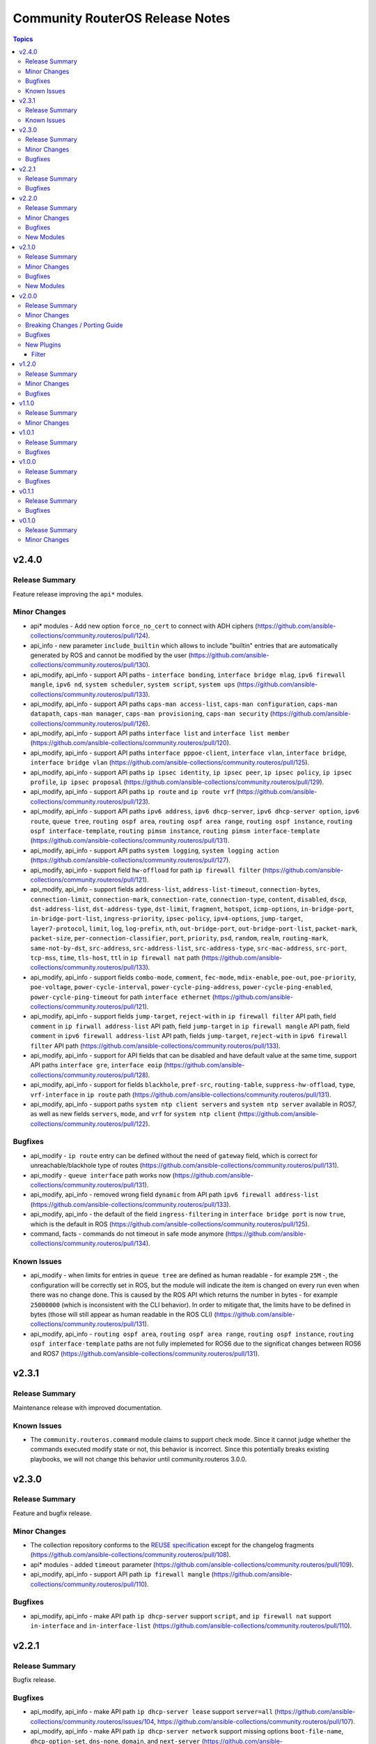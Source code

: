 ================================
Community RouterOS Release Notes
================================

.. contents:: Topics


v2.4.0
======

Release Summary
---------------

Feature release improving the ``api*`` modules.

Minor Changes
-------------

- api* modules - Add new option ``force_no_cert`` to connect with ADH ciphers (https://github.com/ansible-collections/community.routeros/pull/124).
- api_info - new parameter ``include_builtin`` which allows to include "builtin" entries that are automatically generated by ROS and cannot be modified by the user (https://github.com/ansible-collections/community.routeros/pull/130).
- api_modify, api_info - support API paths - ``interface bonding``, ``interface bridge mlag``, ``ipv6 firewall mangle``, ``ipv6 nd``, ``system scheduler``, ``system script``, ``system ups`` (https://github.com/ansible-collections/community.routeros/pull/133).
- api_modify, api_info - support API paths ``caps-man access-list``, ``caps-man configuration``, ``caps-man datapath``, ``caps-man manager``, ``caps-man provisioning``, ``caps-man security`` (https://github.com/ansible-collections/community.routeros/pull/126).
- api_modify, api_info - support API paths ``interface list`` and ``interface list member`` (https://github.com/ansible-collections/community.routeros/pull/120).
- api_modify, api_info - support API paths ``interface pppoe-client``, ``interface vlan``, ``interface bridge``, ``interface bridge vlan`` (https://github.com/ansible-collections/community.routeros/pull/125).
- api_modify, api_info - support API paths ``ip ipsec identity``, ``ip ipsec peer``, ``ip ipsec policy``, ``ip ipsec profile``, ``ip ipsec proposal`` (https://github.com/ansible-collections/community.routeros/pull/129).
- api_modify, api_info - support API paths ``ip route`` and ``ip route vrf`` (https://github.com/ansible-collections/community.routeros/pull/123).
- api_modify, api_info - support API paths ``ipv6 address``, ``ipv6 dhcp-server``, ``ipv6 dhcp-server option``, ``ipv6 route``, ``queue tree``, ``routing ospf area``, ``routing ospf area range``, ``routing ospf instance``, ``routing ospf interface-template``, ``routing pimsm instance``, ``routing pimsm interface-template`` (https://github.com/ansible-collections/community.routeros/pull/131).
- api_modify, api_info - support API paths ``system logging``, ``system logging action`` (https://github.com/ansible-collections/community.routeros/pull/127).
- api_modify, api_info - support field ``hw-offload`` for path ``ip firewall filter`` (https://github.com/ansible-collections/community.routeros/pull/121).
- api_modify, api_info - support fields ``address-list``, ``address-list-timeout``, ``connection-bytes``, ``connection-limit``, ``connection-mark``, ``connection-rate``, ``connection-type``, ``content``, ``disabled``, ``dscp``, ``dst-address-list``, ``dst-address-type``, ``dst-limit``, ``fragment``, ``hotspot``, ``icmp-options``, ``in-bridge-port``, ``in-bridge-port-list``, ``ingress-priority``, ``ipsec-policy``, ``ipv4-options``, ``jump-target``, ``layer7-protocol``, ``limit``, ``log``, ``log-prefix``, ``nth``, ``out-bridge-port``, ``out-bridge-port-list``, ``packet-mark``, ``packet-size``, ``per-connection-classifier``, ``port``, ``priority``, ``psd``, ``random``, ``realm``, ``routing-mark``, ``same-not-by-dst``, ``src-address``, ``src-address-list``, ``src-address-type``, ``src-mac-address``, ``src-port``, ``tcp-mss``, ``time``, ``tls-host``, ``ttl`` in ``ip firewall nat`` path (https://github.com/ansible-collections/community.routeros/pull/133).
- api_modify, api_info - support fields ``combo-mode``, ``comment``, ``fec-mode``, ``mdix-enable``, ``poe-out``, ``poe-priority``, ``poe-voltage``, ``power-cycle-interval``, ``power-cycle-ping-address``, ``power-cycle-ping-enabled``, ``power-cycle-ping-timeout`` for path ``interface ethernet`` (https://github.com/ansible-collections/community.routeros/pull/121).
- api_modify, api_info - support fields ``jump-target``, ``reject-with`` in ``ip firewall filter`` API path, field ``comment`` in ``ip firwall address-list`` API path, field ``jump-target`` in ``ip firewall mangle`` API path, field ``comment`` in ``ipv6 firewall address-list`` API path, fields ``jump-target``, ``reject-with`` in ``ipv6 firewall filter`` API path (https://github.com/ansible-collections/community.routeros/pull/133).
- api_modify, api_info - support for API fields that can be disabled and have default value at the same time, support API paths ``interface gre``, ``interface eoip`` (https://github.com/ansible-collections/community.routeros/pull/128).
- api_modify, api_info - support for fields ``blackhole``, ``pref-src``, ``routing-table``, ``suppress-hw-offload``, ``type``, ``vrf-interface`` in ``ip route`` path (https://github.com/ansible-collections/community.routeros/pull/131).
- api_modify, api_info - support paths ``system ntp client servers`` and ``system ntp server`` available in ROS7, as well as new fields ``servers``, ``mode``, and ``vrf`` for ``system ntp client`` (https://github.com/ansible-collections/community.routeros/pull/122).

Bugfixes
--------

- api_modify - ``ip route`` entry can be defined without the need of ``gateway`` field, which is correct for unreachable/blackhole type of routes (https://github.com/ansible-collections/community.routeros/pull/131).
- api_modify - ``queue interface`` path works now (https://github.com/ansible-collections/community.routeros/pull/131).
- api_modify, api_info - removed wrong field ``dynamic`` from API path ``ipv6 firewall address-list`` (https://github.com/ansible-collections/community.routeros/pull/133).
- api_modify, api_info - the default of the field ``ingress-filtering`` in ``interface bridge port`` is now ``true``, which is the default in ROS (https://github.com/ansible-collections/community.routeros/pull/125).
- command, facts - commands do not timeout in safe mode anymore (https://github.com/ansible-collections/community.routeros/pull/134).

Known Issues
------------

- api_modify - when limits for entries in ``queue tree`` are defined as human readable - for example ``25M`` -, the configuration will be correctly set in ROS, but the module will indicate the item is changed on every run even when there was no change done. This is caused by the ROS API which returns the number in bytes - for example ``25000000`` (which is inconsistent with the CLI behavior). In order to mitigate that, the limits have to be defined in bytes (those will still appear as human readable in the ROS CLI) (https://github.com/ansible-collections/community.routeros/pull/131).
- api_modify, api_info - ``routing ospf area``, ``routing ospf area range``, ``routing ospf instance``, ``routing ospf interface-template`` paths are not fully implemeted for ROS6 due to the significat changes between ROS6 and ROS7 (https://github.com/ansible-collections/community.routeros/pull/131).

v2.3.1
======

Release Summary
---------------

Maintenance release with improved documentation.

Known Issues
------------

- The ``community.routeros.command`` module claims to support check mode. Since it cannot judge whether the commands executed modify state or not, this behavior is incorrect. Since this potentially breaks existing playbooks, we will not change this behavior until community.routeros 3.0.0.

v2.3.0
======

Release Summary
---------------

Feature and bugfix release.

Minor Changes
-------------

- The collection repository conforms to the `REUSE specification <https://reuse.software/spec/>`__ except for the changelog fragments (https://github.com/ansible-collections/community.routeros/pull/108).
- api* modules - added ``timeout`` parameter (https://github.com/ansible-collections/community.routeros/pull/109).
- api_modify, api_info - support API path ``ip firewall mangle`` (https://github.com/ansible-collections/community.routeros/pull/110).

Bugfixes
--------

- api_modify, api_info - make API path ``ip dhcp-server`` support ``script``, and ``ip firewall nat`` support ``in-interface`` and ``in-interface-list`` (https://github.com/ansible-collections/community.routeros/pull/110).

v2.2.1
======

Release Summary
---------------

Bugfix release.

Bugfixes
--------

- api_modify, api_info - make API path ``ip dhcp-server lease`` support ``server=all`` (https://github.com/ansible-collections/community.routeros/issues/104, https://github.com/ansible-collections/community.routeros/pull/107).
- api_modify, api_info - make API path ``ip dhcp-server network`` support missing options ``boot-file-name``, ``dhcp-option-set``, ``dns-none``, ``domain``, and ``next-server`` (https://github.com/ansible-collections/community.routeros/issues/104, https://github.com/ansible-collections/community.routeros/pull/106).

v2.2.0
======

Release Summary
---------------

New feature release.

Minor Changes
-------------

- All software licenses are now in the ``LICENSES/`` directory of the collection root. Moreover, ``SPDX-License-Identifier:`` is used to declare the applicable license for every file that is not automatically generated (https://github.com/ansible-collections/community.routeros/pull/101).

Bugfixes
--------

- Include ``LICENSES/BSD-2-Clause.txt`` file for the ``routeros`` module utils (https://github.com/ansible-collections/community.routeros/pull/101).

New Modules
-----------

- api_info - Retrieve information from API
- api_modify - Modify data at paths with API

v2.1.0
======

Release Summary
---------------

Feature and bugfix release with new modules.

Minor Changes
-------------

- Added a ``community.routeros.api`` module defaults group. Use with ``group/community.routeros.api`` to provide options for all API-based modules (https://github.com/ansible-collections/community.routeros/pull/89).
- Prepare collection for inclusion in an Execution Environment by declaring its dependencies (https://github.com/ansible-collections/community.routeros/pull/83).
- api - add new option ``extended query`` more complex queries against RouterOS API (https://github.com/ansible-collections/community.routeros/pull/63).
- api - update ``query`` to accept symbolic parameters (https://github.com/ansible-collections/community.routeros/pull/63).
- api* modules - allow to set an encoding other than the default ASCII for communicating with the API (https://github.com/ansible-collections/community.routeros/pull/95).

Bugfixes
--------

- query - fix query function check for ``.id`` vs. ``id`` arguments to not conflict with routeros arguments like ``identity`` (https://github.com/ansible-collections/community.routeros/pull/68, https://github.com/ansible-collections/community.routeros/issues/67).
- quoting and unquoting filter plugins, api module - handle the escape sequence ``\_`` correctly as escaping a space and not an underscore (https://github.com/ansible-collections/community.routeros/pull/89).

New Modules
-----------

- api_facts - Collect facts from remote devices running MikroTik RouterOS using the API
- api_find_and_modify - Find and modify information using the API

v2.0.0
======

Release Summary
---------------

A new major release with breaking changes in the behavior of ``community.routeros.api`` and ``community.routeros.command``.

Minor Changes
-------------

- api - make validation of ``WHERE`` for ``query`` more strict (https://github.com/ansible-collections/community.routeros/pull/53).
- command - the ``commands`` and ``wait_for`` options now convert the list elements to strings (https://github.com/ansible-collections/community.routeros/pull/55).
- facts - the ``gather_subset`` option now converts the list elements to strings (https://github.com/ansible-collections/community.routeros/pull/55).

Breaking Changes / Porting Guide
--------------------------------

- api - due to a programming error, the module never failed on errors. This has now been fixed. If you are relying on the module not failing in case of idempotent commands (resulting in errors like ``failure: already have such address``), you need to adjust your roles/playbooks. We suggest to use ``failed_when`` to accept failure in specific circumstances, for example ``failed_when: "'failure: already have ' in result.msg[0]"`` (https://github.com/ansible-collections/community.routeros/pull/39).
- api - splitting commands no longer uses a naive split by whitespace, but a more RouterOS CLI compatible splitting algorithm (https://github.com/ansible-collections/community.routeros/pull/45).
- command - the module now always indicates that a change happens. If this is not correct, please use ``changed_when`` to determine the correct changed status for a task (https://github.com/ansible-collections/community.routeros/pull/50).

Bugfixes
--------

- api - improve splitting of ``WHERE`` queries (https://github.com/ansible-collections/community.routeros/pull/47).
- api - when converting result lists to dictionaries, no longer removes second ``=`` and text following that if present (https://github.com/ansible-collections/community.routeros/pull/47).
- routeros cliconf plugin - adjust function signature that was modified in Ansible after creation of this plugin (https://github.com/ansible-collections/community.routeros/pull/43).

New Plugins
-----------

Filter
~~~~~~

- join - Join a list of arguments to a command
- list_to_dict - Convert a list of arguments to a list of dictionary
- quote_argument - Quote an argument
- quote_argument_value - Quote an argument value
- split - Split a command into arguments

v1.2.0
======

Release Summary
---------------

Bugfix and feature release.

Minor Changes
-------------

- Avoid internal ansible-core module_utils in favor of equivalent public API available since at least Ansible 2.9 (https://github.com/ansible-collections/community.routeros/pull/38).
- api - add options ``validate_certs`` (default value ``true``), ``validate_cert_hostname`` (default value ``false``), and ``ca_path`` to control certificate validation (https://github.com/ansible-collections/community.routeros/pull/37).
- api - rename option ``ssl`` to ``tls``, and keep the old name as an alias (https://github.com/ansible-collections/community.routeros/pull/37).
- fact - add fact ``ansible_net_config_nonverbose`` to get idempotent config (no date, no verbose) (https://github.com/ansible-collections/community.routeros/pull/23).

Bugfixes
--------

- api - when using TLS/SSL, remove explicit cipher configuration to insecure values, which also makes it impossible to connect to newer RouterOS versions (https://github.com/ansible-collections/community.routeros/pull/34).

v1.1.0
======

Release Summary
---------------

This release allow dashes in usernames for SSH-based modules.

Minor Changes
-------------

- command - added support for a dash (``-``) in username (https://github.com/ansible-collections/community.routeros/pull/18).
- facts - added support for a dash (``-``) in username (https://github.com/ansible-collections/community.routeros/pull/18).

v1.0.1
======

Release Summary
---------------

Maintenance release with a bugfix for ``api``.

Bugfixes
--------

- api - remove ``id to .id`` as default requirement which conflicts with RouterOS ``id`` configuration parameter (https://github.com/ansible-collections/community.routeros/pull/15).

v1.0.0
======

Release Summary
---------------

This is the first production (non-prerelease) release of ``community.routeros``.


Bugfixes
--------

- routeros terminal plugin - allow slashes in hostnames for terminal detection. Without this, slashes in hostnames will result in connection timeouts (https://github.com/ansible-collections/community.network/pull/138).

v0.1.1
======

Release Summary
---------------

Small improvements and bugfixes over the initial release.

Bugfixes
--------

- api - fix crash when the ``ssl`` parameter is used (https://github.com/ansible-collections/community.routeros/pull/3).

v0.1.0
======

Release Summary
---------------

The ``community.routeros`` continues the work on the Ansible RouterOS modules from their state in ``community.network`` 1.2.0. The changes listed here are thus relative to the modules ``community.network.routeros_*``.


Minor Changes
-------------

- facts - now also collecting data about BGP and OSPF (https://github.com/ansible-collections/community.network/pull/101).
- facts - set configuration export on to verbose, for full configuration export (https://github.com/ansible-collections/community.network/pull/104).
